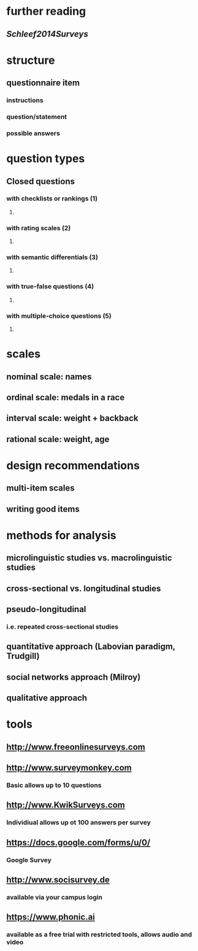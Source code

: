 * further reading
** [[Schleef2014Surveys]]
* structure
** questionnaire item
*** instructions
*** question/statement
*** possible answers
* question types
** Closed questions
*** with checklists or rankings (1)
**** [[../assets/image_1658999604013_0.png]]
*** with rating scales (2)
**** [[../assets/image_1658999620130_0.png]]
*** with semantic differentials (3)
**** [[../assets/image_1658999633665_0.png]]
*** with true-false questions (4)
**** [[../assets/image_1658999651263_0.png]]
*** with multiple-choice questions (5)
**** [[../assets/image_1658999671347_0.png]]
* scales
** nominal scale: names
** ordinal scale: medals in a race
** interval scale: weight + backback
** rational scale: weight, age
* design recommendations
** multi-item scales
*** [[../assets/image_1658999747646_0.png]]
** writing good items
*** [[../assets/image_1658999771675_0.png]]
* methods for analysis
** microlinguistic studies vs. macrolinguistic studies
** cross-sectional vs. longitudinal studies
** pseudo-longitudinal
*** i.e. repeated cross-sectional studies
** quantitative approach (Labovian paradigm, Trudgill)
** social networks approach (Milroy)
** qualitative approach
* tools
** http://www.freeonlinesurveys.com
** http://www.surveymonkey.com
:PROPERTIES:
:collapsed: true
:END:
*** Basic allows up to 10 questions
** http://www.KwikSurveys.com
:PROPERTIES:
:collapsed: true
:END:
*** Individiual allows up ot 100 answers per survey
** https://docs.google.com/forms/u/0/
:PROPERTIES:
:collapsed: true
:END:
*** Google Survey
** http://www.socisurvey.de
:PROPERTIES:
:collapsed: true
:END:
*** available via your campus login
** https://www.phonic.ai
:PROPERTIES:
:collapsed: true
:END:
*** available as a free trial with restricted tools, allows audio and video